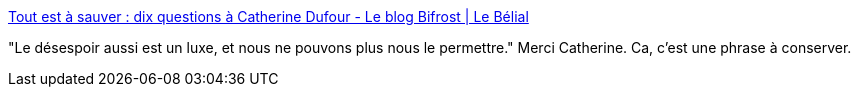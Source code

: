 :jbake-type: post
:jbake-status: published
:jbake-title: Tout est à sauver : dix questions à Catherine Dufour - Le blog Bifrost | Le Bélial
:jbake-tags: citation,espoir,critique,science-fiction,interview,_mois_sept.,_année_2020
:jbake-date: 2020-09-25
:jbake-depth: ../
:jbake-uri: shaarli/1601034919000.adoc
:jbake-source: https://nicolas-delsaux.hd.free.fr/Shaarli?searchterm=https%3A%2F%2Fblog.belial.fr%2Fpost%2F2020%2F09%2F24%2FDix-questions-a-Catherine-Dufour&searchtags=citation+espoir+critique+science-fiction+interview+_mois_sept.+_ann%C3%A9e_2020
:jbake-style: shaarli

https://blog.belial.fr/post/2020/09/24/Dix-questions-a-Catherine-Dufour[Tout est à sauver : dix questions à Catherine Dufour - Le blog Bifrost | Le Bélial]

"Le désespoir aussi est un luxe, et nous ne pouvons plus nous le permettre." Merci Catherine. Ca, c'est une phrase à conserver.
